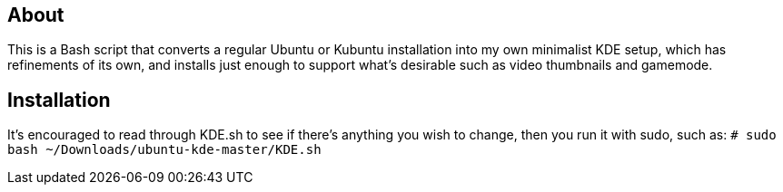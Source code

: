 == About
This is a Bash script that converts a regular Ubuntu or Kubuntu installation into my own minimalist KDE setup, which has refinements of its own, and installs just enough to support what's desirable such as video thumbnails and gamemode.

== Installation
It's encouraged to read through KDE.sh to see if there's anything you wish to change, then you run it with sudo, such as: `# sudo bash ~/Downloads/ubuntu-kde-master/KDE.sh`